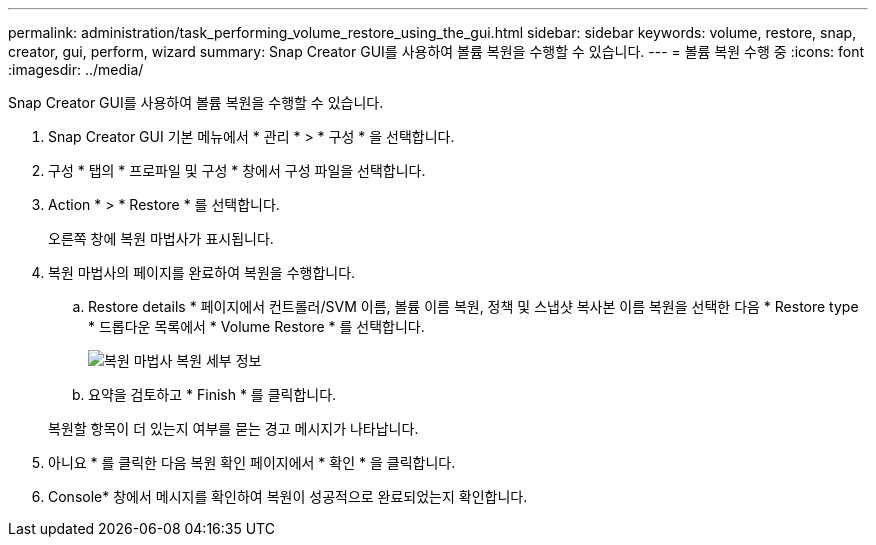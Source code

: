 ---
permalink: administration/task_performing_volume_restore_using_the_gui.html 
sidebar: sidebar 
keywords: volume, restore, snap, creator, gui, perform, wizard 
summary: Snap Creator GUI를 사용하여 볼륨 복원을 수행할 수 있습니다. 
---
= 볼륨 복원 수행 중
:icons: font
:imagesdir: ../media/


[role="lead"]
Snap Creator GUI를 사용하여 볼륨 복원을 수행할 수 있습니다.

. Snap Creator GUI 기본 메뉴에서 * 관리 * > * 구성 * 을 선택합니다.
. 구성 * 탭의 * 프로파일 및 구성 * 창에서 구성 파일을 선택합니다.
. Action * > * Restore * 를 선택합니다.
+
오른쪽 창에 복원 마법사가 표시됩니다.

. 복원 마법사의 페이지를 완료하여 복원을 수행합니다.
+
.. Restore details * 페이지에서 컨트롤러/SVM 이름, 볼륨 이름 복원, 정책 및 스냅샷 복사본 이름 복원을 선택한 다음 * Restore type * 드롭다운 목록에서 * Volume Restore * 를 선택합니다.
+
image::../media/restore_wizard_restore_details.gif[복원 마법사 복원 세부 정보]

.. 요약을 검토하고 * Finish * 를 클릭합니다.


+
복원할 항목이 더 있는지 여부를 묻는 경고 메시지가 나타납니다.

. 아니요 * 를 클릭한 다음 복원 확인 페이지에서 * 확인 * 을 클릭합니다.
. Console* 창에서 메시지를 확인하여 복원이 성공적으로 완료되었는지 확인합니다.

